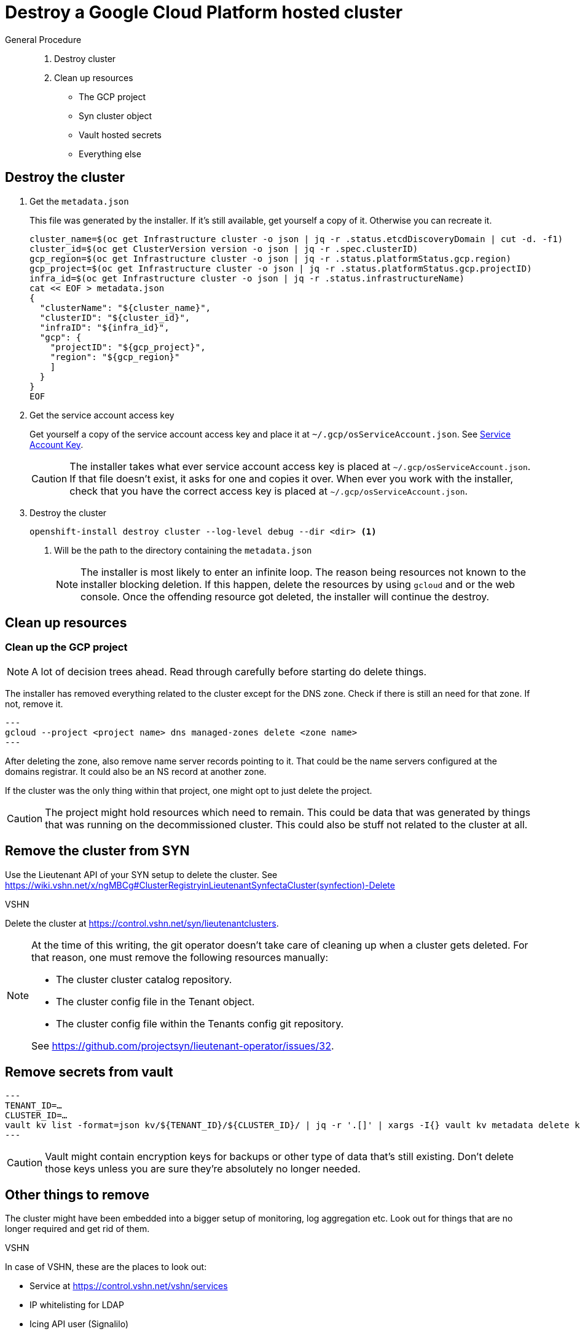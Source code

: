 = Destroy a Google Cloud Platform hosted cluster

:toc:

[abstract]
.General Procedure
--
. Destroy cluster
. Clean up resources

  * The GCP project
  * Syn cluster object
  * Vault hosted secrets
  * Everything else
--

== Destroy the cluster

. Get the `metadata.json`
+
This file was generated by the installer.
If it's still available, get yourself a copy of it. Otherwise you can recreate it.
+
[source,bash]
----
cluster_name=$(oc get Infrastructure cluster -o json | jq -r .status.etcdDiscoveryDomain | cut -d. -f1)
cluster_id=$(oc get ClusterVersion version -o json | jq -r .spec.clusterID)
gcp_region=$(oc get Infrastructure cluster -o json | jq -r .status.platformStatus.gcp.region)
gcp_project=$(oc get Infrastructure cluster -o json | jq -r .status.platformStatus.gcp.projectID)
infra_id=$(oc get Infrastructure cluster -o json | jq -r .status.infrastructureName)
cat << EOF > metadata.json
{
  "clusterName": "${cluster_name}",
  "clusterID": "${cluster_id}",
  "infraID": "${infra_id}",
  "gcp": {
    "projectID": "${gcp_project}",
    "region": "${gcp_region}"
    ]
  }
}
EOF
----

. Get the service account access key
+
Get yourself a copy of the service account access key and place it at `~/.gcp/osServiceAccount.json`. See <<how-tos/gcp/project.adoc#service-account-key, Service Account Key>>.
+
[CAUTION]
====
The installer takes what ever service account access key is placed at `~/.gcp/osServiceAccount.json`.
If that file doesn't exist, it asks for one and copies it over.
When ever you work with the installer, check that you have the correct access key is placed at `~/.gcp/osServiceAccount.json`.
====

. Destroy the cluster
+
[source,bash]
----
openshift-install destroy cluster --log-level debug --dir <dir> <1>
----
<1> Will be the path to the directory containing the `metadata.json`
+
[NOTE]
====
The installer is most likely to enter an infinite loop.
The reason being resources not known to the installer blocking deletion.
If this happen, delete the resources by using `gcloud` and or the web console.
Once the offending resource got deleted, the installer will continue the destroy.
====

== Clean up resources

=== Clean up the GCP project

[NOTE]
====
A lot of decision trees ahead.
Read through carefully before starting do delete things.
====

The installer has removed everything related to the cluster except for the DNS zone.
Check if there is still an need for that zone.
If not, remove it.

[source,bash]
---
gcloud --project <project name> dns managed-zones delete <zone name>
---

After deleting the zone, also remove name server records pointing to it.
That could be the name servers configured at the domains registrar.
It could also be an NS record at another zone.

If the cluster was the only thing within that project, one might opt to just delete the project.

[CAUTION]
====
The project might hold resources which need to remain.
This could be data that was generated by things that was running on the decommissioned cluster.
This could also be stuff not related to the cluster at all.
====

== Remove the cluster from SYN

Use the Lieutenant API of your SYN setup to delete the cluster. See https://wiki.vshn.net/x/ngMBCg#ClusterRegistryinLieutenantSynfectaCluster(synfection)-Delete

.VSHN
****
Delete the cluster at https://control.vshn.net/syn/lieutenantclusters.
****

[NOTE]
====
At the time of this writing, the git operator doesn't take care of cleaning up when a cluster gets deleted.
For that reason, one must remove the following resources manually:

* The cluster cluster catalog repository.
* The cluster config file in the Tenant object.
* The cluster config file within the Tenants config git repository.

See https://github.com/projectsyn/lieutenant-operator/issues/32.
====

== Remove secrets from vault

[source,bash]
---
TENANT_ID=…
CLUSTER_ID=…
vault kv list -format=json kv/${TENANT_ID}/${CLUSTER_ID}/ | jq -r '.[]' | xargs -I{} vault kv metadata delete kv/${TENANT_ID}/${CLUSTER_ID}/{}
---

[CAUTION]
====
Vault might contain encryption keys for backups or other type of data that's still existing.
Don't delete those keys unless you are sure they're absolutely no longer needed.
====

== Other things to remove

The cluster might have been embedded into a bigger setup of monitoring, log aggregation etc.
Look out for things that are no longer required and get rid of them.

.VSHN
****
In case of VSHN, these are the places to look out:

* Service at https://control.vshn.net/vshn/services
* IP whitelisting for LDAP
* Icing API user (Signalilo)
****
